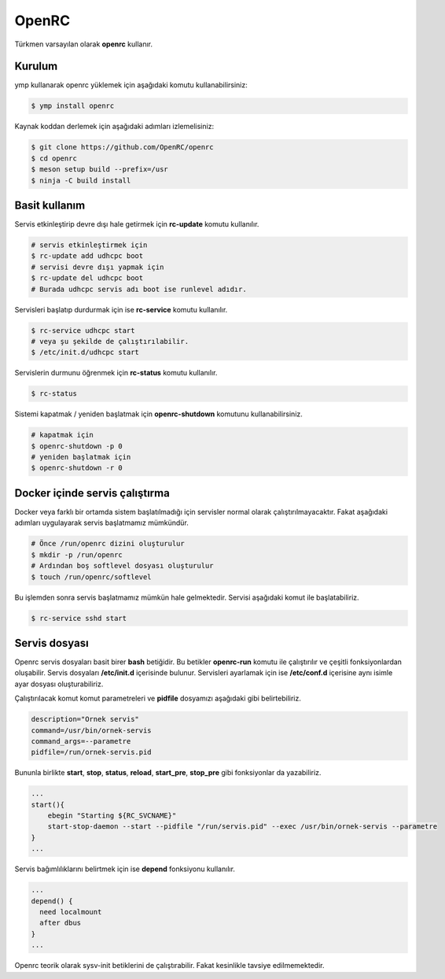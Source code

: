 OpenRC
======
Türkmen varsayılan olarak **openrc** kullanır.

Kurulum
^^^^^^^
ymp kullanarak openrc yüklemek için aşağıdaki komutu kullanabilirsiniz:

.. code-block:: shell

	$ ymp install openrc

Kaynak koddan derlemek için aşağıdaki adımları izlemelisiniz:

.. code-block:: shell

	$ git clone https://github.com/OpenRC/openrc
	$ cd openrc
	$ meson setup build --prefix=/usr
	$ ninja -C build install

Basit kullanım
^^^^^^^^^^^^^^
Servis etkinleştirip devre dışı hale getirmek için **rc-update** komutu kullanılır.

.. code-block:: shell

	# servis etkinleştirmek için
	$ rc-update add udhcpc boot
	# servisi devre dışı yapmak için
	$ rc-update del udhcpc boot
	# Burada udhcpc servis adı boot ise runlevel adıdır.

Servisleri başlatıp durdurmak için ise **rc-service** komutu kullanılır.

.. code-block:: shell

	$ rc-service udhcpc start
	# veya şu şekilde de çalıştırılabilir.
	$ /etc/init.d/udhcpc start

Servislerin durmunu öğrenmek için **rc-status** komutu kullanılır.

.. code-block:: shell

	$ rc-status

Sistemi kapatmak / yeniden başlatmak için **openrc-shutdown** komutunu kullanabilirsiniz.

.. code-block:: shell

	# kapatmak için
	$ openrc-shutdown -p 0
	# yeniden başlatmak için
	$ openrc-shutdown -r 0

Docker içinde servis çalıştırma
^^^^^^^^^^^^^^^^^^^^^^^^^^^^^^^
Docker veya farklı bir ortamda sistem başlatılmadığı için servisler normal olarak çalıştırılmayacaktır. Fakat aşağıdaki adımları uygulayarak servis başlatmamız mümkündür.

.. code-block:: shell

	# Önce /run/openrc dizini oluşturulur
	$ mkdir -p /run/openrc
	# Ardından boş softlevel dosyası oluşturulur
	$ touch /run/openrc/softlevel

Bu işlemden sonra servis başlatmamız mümkün hale gelmektedir. Servisi aşağıdaki komut ile başlatabiliriz.

.. code-block:: shell

	$ rc-service sshd start

Servis dosyası
^^^^^^^^^^^^^^
Openrc servis dosyaları basit birer **bash** betiğidir. Bu betikler **openrc-run** komutu ile çalıştırılır ve çeşitli fonksiyonlardan oluşabilir. Servis dosyaları **/etc/init.d** içerisinde bulunur. Servisleri ayarlamak için ise **/etc/conf.d** içerisine aynı isimle ayar dosyası oluşturabiliriz.

Çalıştırılacak komut komut parametreleri ve **pidfile** dosyamızı aşağıdaki gibi belirtebiliriz.

.. code-block:: shell

	description="Ornek servis"
	command=/usr/bin/ornek-servis
	command_args=--parametre
	pidfile=/run/ornek-servis.pid

Bununla birlikte **start**, **stop**, **status**, **reload**, **start_pre**, **stop_pre** gibi fonksiyonlar da yazabiliriz.

.. code-block:: shell

	...
	start(){
	    ebegin "Starting ${RC_SVCNAME}"
	    start-stop-daemon --start --pidfile "/run/servis.pid" --exec /usr/bin/ornek-servis --parametre
	}
	...

Servis bağımlılıklarını belirtmek için ise **depend** fonksiyonu kullanılır.

.. code-block:: shell

	...
	depend() {
	  need localmount
	  after dbus
	}
	...

Openrc teorik olarak sysv-init betiklerini de çalıştırabilir. Fakat kesinlikle tavsiye edilmemektedir.


